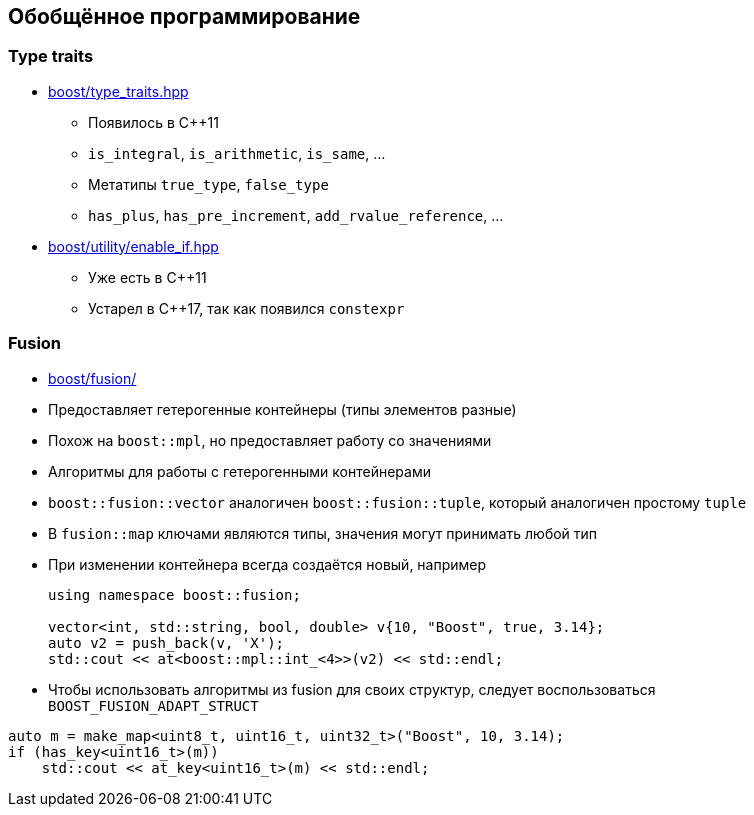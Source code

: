 == Обобщённое программирование

=== Type traits

* https://www.boost.org/libs/type_traits[boost/type_traits.hpp]
** Появилось в C++11
** `is_integral`, `is_arithmetic`, `is_same`, ...
** Метатипы `true_type`, `false_type`
** `has_plus`, `has_pre_increment`, `add_rvalue_reference`, ...
* https://www.boost.org/libs/utility/enable_if.html[boost/utility/enable_if.hpp]
** Уже есть в C++11
** Устарел в C++17, так как появился `constexpr`

=== Fusion

* https://www.boost.org/libs/fusion[boost/fusion/]
* Предоставляет гетерогенные контейнеры (типы элементов разные)
* Похож на `boost::mpl`, но предоставляет работу со значениями
* Алгоритмы для работы с гетерогенными контейнерами
* `boost::fusion::vector` аналогичен `boost::fusion::tuple`, который аналогичен простому `tuple`
* В `fusion::map` ключами являются типы, значения могут принимать любой тип
* При изменении контейнера всегда создаётся новый, например
+
[source,cpp]
----
using namespace boost::fusion;

vector<int, std::string, bool, double> v{10, "Boost", true, 3.14};
auto v2 = push_back(v, 'X');
std::cout << at<boost::mpl::int_<4>>(v2) << std::endl;
----
* Чтобы использовать алгоритмы из fusion для своих структур, следует воспользоваться `BOOST_FUSION_ADAPT_STRUCT`

[source,cpp]
----
auto m = make_map<uint8_t, uint16_t, uint32_t>("Boost", 10, 3.14);
if (has_key<uint16_t>(m))
    std::cout << at_key<uint16_t>(m) << std::endl;
----
